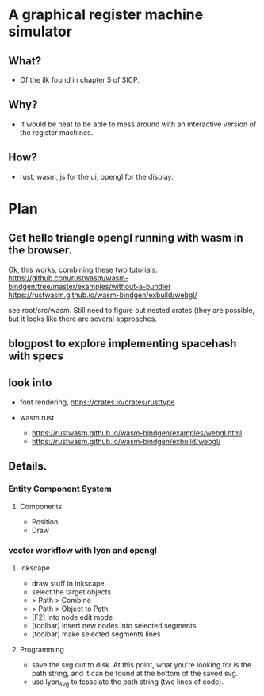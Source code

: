 * A graphical register machine simulator
** What?
- Of the ilk found in chapter 5 of SICP.
  
** Why?
- It would be neat to be able to mess around with an interactive
  version of the register machines.

** How?
- rust, wasm, js for the ui, opengl for the display.

* Plan
** Get hello triangle opengl running with wasm in the browser.
Ok, this works, combining these two tutorials.
https://github.com/rustwasm/wasm-bindgen/tree/master/examples/without-a-bundler
https://rustwasm.github.io/wasm-bindgen/exbuild/webgl/

see root/src/wasm.  Still need to figure out nested crates (they are
possible, but it looks like there are several approaches.

** blogpost to explore implementing spacehash with specs

** look into
- font rendering, https://crates.io/crates/rusttype

- wasm rust
  - https://rustwasm.github.io/wasm-bindgen/examples/webgl.html
  - https://rustwasm.github.io/wasm-bindgen/exbuild/webgl/

** Details.
*** Entity Component System
**** Components
- Position
- Draw


*** vector workflow with lyon and opengl
**** Inkscape 
- draw stuff in inkscape.
- select the target objects
- > Path > Combine
- > Path > Object to Path
- [F2] into node edit mode
- (toolbar) insert new nodes into selected segments
- (toolbar) make selected segments lines

**** Programming
- save the svg out to disk.  At this point, what you're looking for is
  the path string, and it can be found at the bottom of the saved svg.
- use lyon_svg to tesselate the path string (two lines of code).



